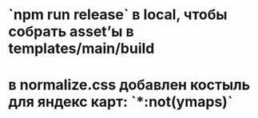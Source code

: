 * `npm run release` в local, чтобы собрать asset’ы в templates/main/build
* в normalize.css добавлен костыль для яндекс карт: `*:not(ymaps)`